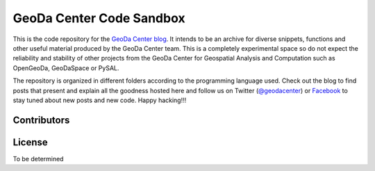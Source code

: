 =========================
GeoDa Center Code Sandbox
=========================

This is the code repository for the 
`GeoDa Center blog <http://geodacenter.asu.edu/blog>`_. It intends to be an
archive for diverse snippets, functions and other useful material produced
by the GeoDa Center team. This is a completely experimental space so do not 
expect the reliability and stability of other projects from the GeoDa Center for
Geospatial Analysis and Computation such as OpenGeoDa, GeoDaSpace or PySAL.

The repository is organized in different folders according to the programming language used. Check out the blog to find posts that present and explain all the goodness hosted here and follow us on Twitter (`@geodacenter <http://twitter.com/geodacenter>`_) or `Facebook <https://www.facebook.com/geodacenter>`_ to stay tuned about new posts and new code. Happy hacking!!!

Contributors
------------

License
-------
To be determined

